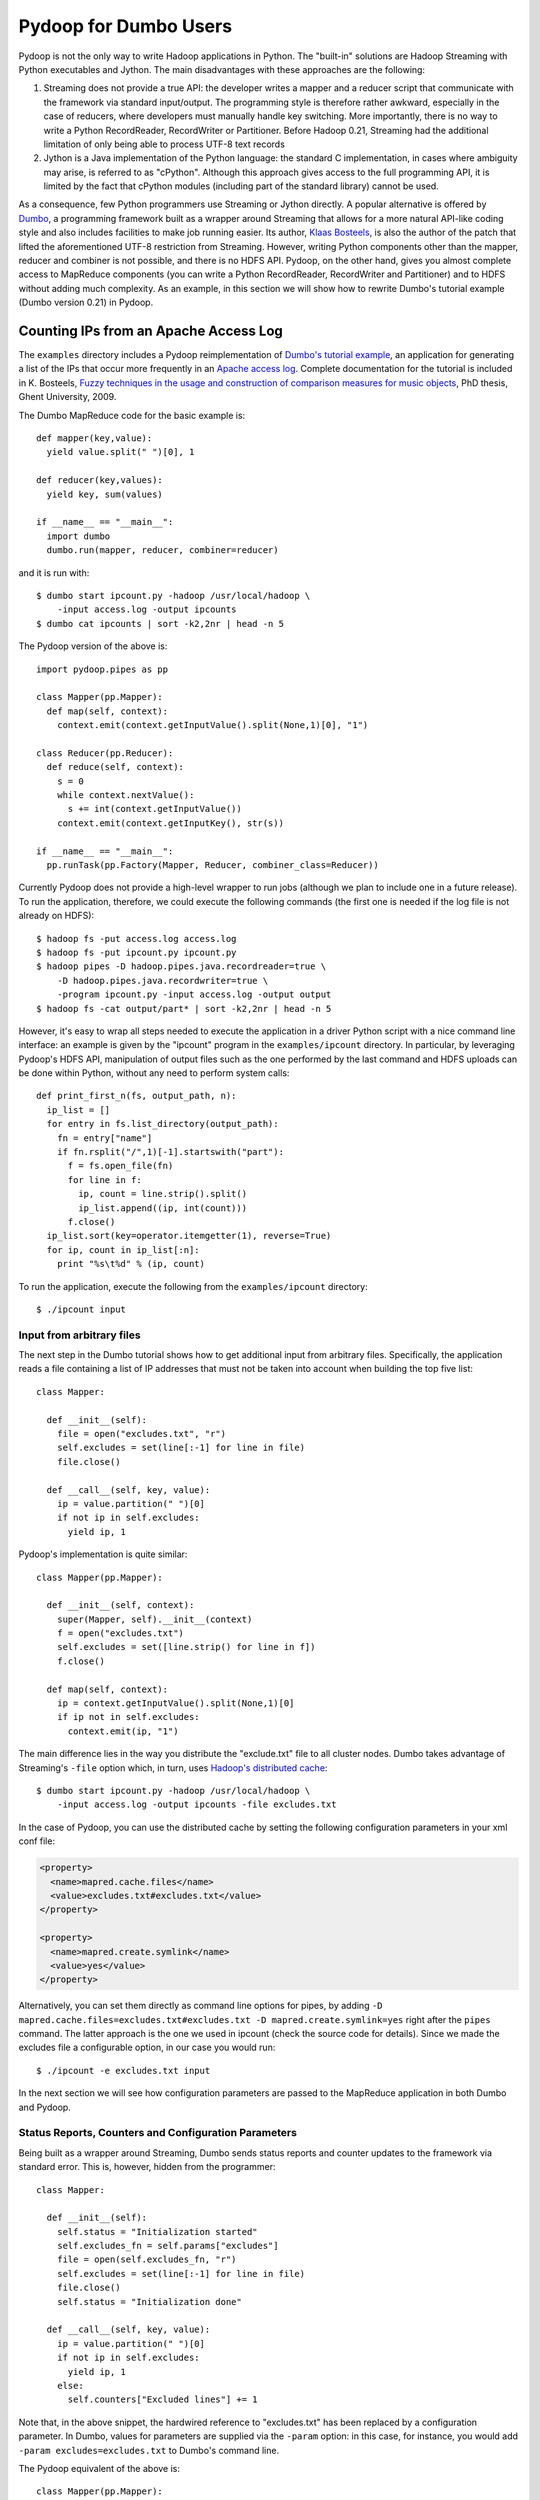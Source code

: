 Pydoop for Dumbo Users
======================

Pydoop is not the only way to write Hadoop applications in Python. The
"built-in" solutions are Hadoop Streaming with Python executables and
Jython. The main disadvantages with these approaches are the
following:

#. Streaming does not provide a true API: the developer writes a
   mapper and a reducer script that communicate with the framework via
   standard input/output. The programming style is therefore rather
   awkward, especially in the case of reducers, where developers must
   manually handle key switching. More importantly, there is no way to
   write a Python RecordReader, RecordWriter or Partitioner. Before
   Hadoop 0.21, Streaming had the additional limitation of only being
   able to process UTF-8 text records

#. Jython is a Java implementation of the Python language: the
   standard C implementation, in cases where ambiguity may arise, is
   referred to as "cPython". Although this approach gives access to
   the full programming API, it is limited by the fact that cPython
   modules (including part of the standard library) cannot be used.

As a consequence, few Python programmers use Streaming or Jython
directly. A popular alternative is offered by `Dumbo
<http://klbostee.github.com/dumbo>`_, a programming framework built as
a wrapper around Streaming that allows for a more natural API-like
coding style and also includes facilities to make job running
easier. Its author, `Klaas Bosteels
<http://users.ugent.be/~klbostee/>`_, is also the author of the patch
that lifted the aforementioned UTF-8 restriction from
Streaming. However, writing Python components other than the mapper,
reducer and combiner is not possible, and there is no HDFS
API. Pydoop, on the other hand, gives you almost complete access to
MapReduce components (you can write a Python RecordReader,
RecordWriter and Partitioner) and to HDFS without adding much
complexity. As an example, in this section we will show how to rewrite
Dumbo's tutorial example (Dumbo version 0.21) in Pydoop.


Counting IPs from an Apache Access Log
--------------------------------------

The ``examples`` directory includes a Pydoop reimplementation of
`Dumbo's tutorial example
<http://wiki.github.com/klbostee/dumbo/short-tutorial>`_, an
application for generating a list of the IPs that occur more
frequently in an `Apache access log
<http://httpd.apache.org/docs/1.3/logs.html#common>`_. Complete
documentation for the tutorial is included in K. Bosteels, `Fuzzy
techniques in the usage and construction of comparison measures for
music objects <http://users.ugent.be/~klbostee/thesis.pdf>`_, PhD
thesis, Ghent University, 2009.

The Dumbo MapReduce code for the basic example is::

  def mapper(key,value):
    yield value.split(" ")[0], 1
    
  def reducer(key,values):
    yield key, sum(values)
    
  if __name__ == "__main__":
    import dumbo
    dumbo.run(mapper, reducer, combiner=reducer)


and it is run with::

  $ dumbo start ipcount.py -hadoop /usr/local/hadoop \
      -input access.log -output ipcounts
  $ dumbo cat ipcounts | sort -k2,2nr | head -n 5


The Pydoop version of the above is::

  import pydoop.pipes as pp
    
  class Mapper(pp.Mapper):
    def map(self, context):
      context.emit(context.getInputValue().split(None,1)[0], "1")
  
  class Reducer(pp.Reducer):
    def reduce(self, context):
      s = 0
      while context.nextValue():
        s += int(context.getInputValue())
      context.emit(context.getInputKey(), str(s))
    
  if __name__ == "__main__":
    pp.runTask(pp.Factory(Mapper, Reducer, combiner_class=Reducer))


Currently Pydoop does not provide a high-level wrapper to run jobs
(although we plan to include one in a future release). To run the
application, therefore, we could execute the following commands (the
first one is needed if the log file is not already on HDFS)::

  $ hadoop fs -put access.log access.log
  $ hadoop fs -put ipcount.py ipcount.py
  $ hadoop pipes -D hadoop.pipes.java.recordreader=true \
      -D hadoop.pipes.java.recordwriter=true \
      -program ipcount.py -input access.log -output output
  $ hadoop fs -cat output/part* | sort -k2,2nr | head -n 5

However, it's easy to wrap all steps needed to execute the application
in a driver Python script with a nice command line interface: an
example is given by the "ipcount" program in the ``examples/ipcount``
directory. In particular, by leveraging Pydoop's HDFS API,
manipulation of output files such as the one performed by the last
command and HDFS uploads can be done within Python, without any need
to perform system calls::

  def print_first_n(fs, output_path, n):
    ip_list = []
    for entry in fs.list_directory(output_path):
      fn = entry["name"]
      if fn.rsplit("/",1)[-1].startswith("part"):
        f = fs.open_file(fn)
        for line in f:
          ip, count = line.strip().split()
          ip_list.append((ip, int(count)))
        f.close()
    ip_list.sort(key=operator.itemgetter(1), reverse=True)
    for ip, count in ip_list[:n]:
      print "%s\t%d" % (ip, count)

To run the application, execute the following from the
``examples/ipcount`` directory::

  $ ./ipcount input


Input from arbitrary files
^^^^^^^^^^^^^^^^^^^^^^^^^^

The next step in the Dumbo tutorial shows how to get additional input
from arbitrary files. Specifically, the application reads a file
containing a list of IP addresses that must not be taken into account
when building the top five list::

  class Mapper:
  
    def __init__(self):
      file = open("excludes.txt", "r")
      self.excludes = set(line[:-1] for line in file)
      file.close()
  
    def __call__(self, key, value):
      ip = value.partition(" ")[0]
      if not ip in self.excludes:
        yield ip, 1

Pydoop's implementation is quite similar::

  class Mapper(pp.Mapper):
  
    def __init__(self, context):
      super(Mapper, self).__init__(context)
      f = open("excludes.txt")
      self.excludes = set([line.strip() for line in f])
      f.close()
  
    def map(self, context):
      ip = context.getInputValue().split(None,1)[0]
      if ip not in self.excludes:
        context.emit(ip, "1")

The main difference lies in the way you distribute the "exclude.txt"
file to all cluster nodes. Dumbo takes advantage of Streaming's
``-file`` option which, in turn, uses `Hadoop's distributed cache
<http://hadoop.apache.org/common/docs/r0.20.2/mapred_tutorial.html#DistributedCache>`_::

  $ dumbo start ipcount.py -hadoop /usr/local/hadoop \
      -input access.log -output ipcounts -file excludes.txt

In the case of Pydoop, you can use the distributed cache by setting
the following configuration parameters in your xml conf file:

.. code-block:: xml

  <property>
    <name>mapred.cache.files</name>
    <value>excludes.txt#excludes.txt</value>
  </property>

  <property>
    <name>mapred.create.symlink</name>
    <value>yes</value>
  </property>

Alternatively, you can set them directly as command line options for
pipes, by adding ``-D mapred.cache.files=excludes.txt#excludes.txt -D
mapred.create.symlink=yes`` right after the ``pipes`` command. The
latter approach is the one we used in ipcount (check the source code
for details). Since we made the excludes file a configurable option,
in our case you would run::

  $ ./ipcount -e excludes.txt input

In the next section we will see how configuration parameters are
passed to the MapReduce application in both Dumbo and Pydoop.


Status Reports, Counters and Configuration Parameters
^^^^^^^^^^^^^^^^^^^^^^^^^^^^^^^^^^^^^^^^^^^^^^^^^^^^^

Being built as a wrapper around Streaming, Dumbo sends status reports
and counter updates to the framework via standard error. This is,
however, hidden from the programmer::

  class Mapper:
    
    def __init__(self):
      self.status = "Initialization started"
      self.excludes_fn = self.params["excludes"]
      file = open(self.excludes_fn, "r")
      self.excludes = set(line[:-1] for line in file)
      file.close()
      self.status = "Initialization done"
  
    def __call__(self, key, value):
      ip = value.partition(" ")[0]
      if not ip in self.excludes:
        yield ip, 1
      else:
        self.counters["Excluded lines"] += 1

Note that, in the above snippet, the hardwired reference to
"excludes.txt" has been replaced by a configuration parameter. In
Dumbo, values for parameters are supplied via the ``-param`` option:
in this case, for instance, you would add ``-param
excludes=excludes.txt`` to Dumbo's command line.

The Pydoop equivalent of the above is::

  class Mapper(pp.Mapper):
  
    def __init__(self, context):
      super(Mapper, self).__init__(context)
      context.setStatus("Initialization started")
      self.excluded_counter = context.getCounter("IPCOUNT", "EXCLUDED_LINES")
      jc = context.getJobConf()
      pu.jc_configure(self, jc, "ipcount.excludes", "excludes_fn", "")
      if self.excludes_fn:
        f = open(self.excludes_fn)
        self.excludes = set([line.strip() for line in f])
        f.close()
      else:
        self.excludes = set([])
      context.setStatus("Initialization done")
  
    def map(self, context):
      ip = context.getInputValue().split(None,1)[0]
      if ip not in self.excludes:
        context.emit(ip, "1")
      else:
        context.incrementCounter(self.excluded_counter, 1)

The ``ipcount.excludes`` parameter is passed in the same way as any
other configuration parameter (see the distributed cache example in
the previous section). The dotted name convention is useful to avoid
clashing with standard Hadoop parameters.


Input and Output Formats
^^^^^^^^^^^^^^^^^^^^^^^^

Just like Dumbo, Pydoop has currently no support for writing Python
input and output format classes. You can use Java input/output formats
by setting the ``mapred.input.format.class`` and the
``mapred.output.format.class`` properties: see
:doc:`examples/sequence_file` for an example. Note that if you write
your own Java input/output format class, you need to pass the
corresponding jar filename to pipes via the ``-jar`` option.


Automatic Deployment of Python Packages
^^^^^^^^^^^^^^^^^^^^^^^^^^^^^^^^^^^^^^^

Dumbo includes a ``-libegg`` option for automatic distribution of
`Python eggs
<http://peak.telecommunity.com/DevCenter/PythonEggs>`_. For an example
on how to distribute arbitrary Python packages, possibly including
Pydoop itself, to all cluster nodes, see :doc:`self_contained`\ .
